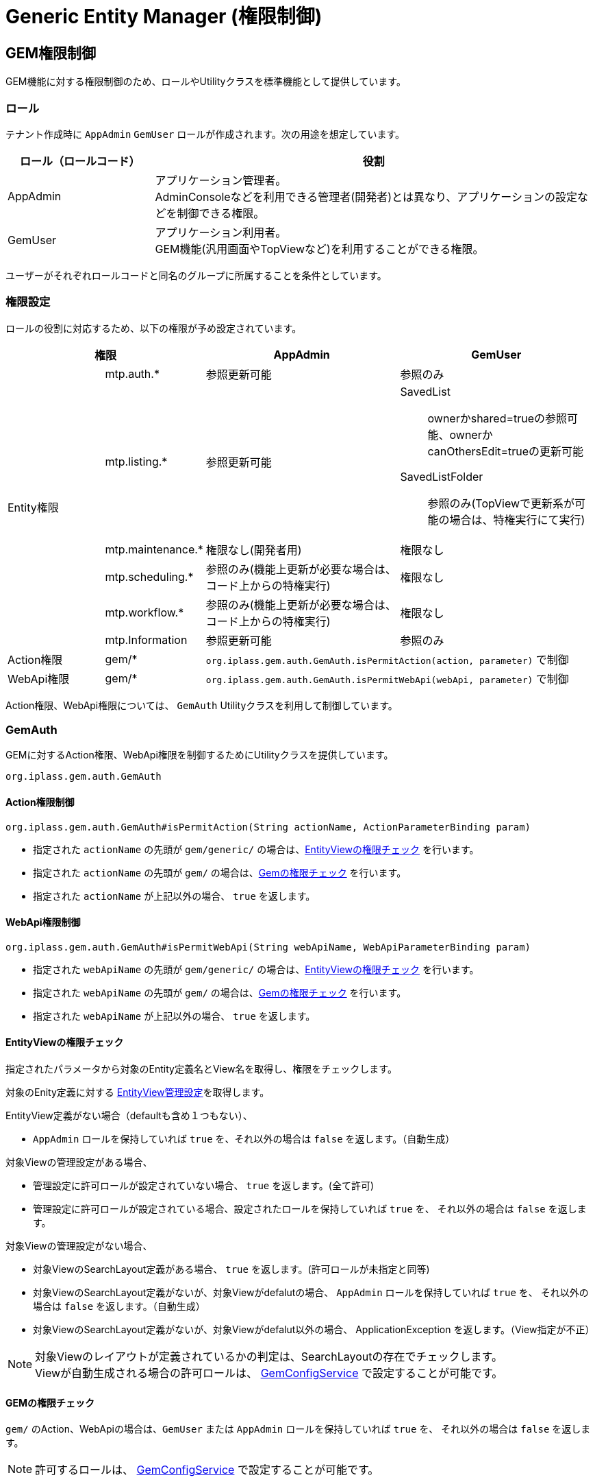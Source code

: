 = Generic Entity Manager (権限制御)
:_hreflang-path: developerguide/genericentitymanager/gemauth/index.html
:_relative-root-path: ../../../

[[gem_auth]]
== GEM権限制御
GEM機能に対する権限制御のため、ロールやUtilityクラスを標準機能として提供しています。

=== ロール
テナント作成時に `AppAdmin` `GemUser` ロールが作成されます。次の用途を想定しています。

[cols="1,3" options="header"]
|===
|ロール（ロールコード）|役割
|AppAdmin|アプリケーション管理者。 +
AdminConsoleなどを利用できる管理者(開発者)とは異なり、アプリケーションの設定などを制御できる権限。
|GemUser|アプリケーション利用者。 +
GEM機能(汎用画面やTopViewなど)を利用することができる権限。
|===

ユーザーがそれぞれロールコードと同名のグループに所属することを条件としています。

=== 権限設定
ロールの役割に対応するため、以下の権限が予め設定されています。


[cols="1,1,2,2" options="header"]
|===
2+|権限|AppAdmin|GemUser
.6+|Entity権限|mtp.auth.*|参照更新可能|参照のみ
|mtp.listing.*|参照更新可能 a|SavedList:: ownerかshared=trueの参照可能、ownerかcanOthersEdit=trueの更新可能
SavedListFolder:: 参照のみ(TopViewで更新系が可能の場合は、特権実行にて実行)
|mtp.maintenance.*|権限なし(開発者用)|権限なし
|mtp.scheduling.*|参照のみ(機能上更新が必要な場合は、コード上からの特権実行)|権限なし
|mtp.workflow.*|参照のみ(機能上更新が必要な場合は、コード上からの特権実行)|権限なし
|mtp.Information|参照更新可能|参照のみ
|Action権限|gem/* 2+a| `org.iplass.gem.auth.GemAuth.isPermitAction(action, parameter)` で制御
|WebApi権限|gem/* 2+a| `org.iplass.gem.auth.GemAuth.isPermitWebApi(webApi, parameter)` で制御
|===

Action権限、WebApi権限については、 `GemAuth` Utilityクラスを利用して制御しています。

=== GemAuth
GEMに対するAction権限、WebApi権限を制御するためにUtilityクラスを提供しています。

----
org.iplass.gem.auth.GemAuth
----

==== Action権限制御
----
org.iplass.gem.auth.GemAuth#isPermitAction(String actionName, ActionParameterBinding param)
----

* 指定された `actionName` の先頭が `gem/generic/` の場合は、<<gem_auth_entityview, EntityViewの権限チェック>> を行います。
* 指定された `actionName` の先頭が `gem/` の場合は、<<gem_auth_gem, Gemの権限チェック>> を行います。
* 指定された `actionName` が上記以外の場合、 `true` を返します。

==== WebApi権限制御
----
org.iplass.gem.auth.GemAuth#isPermitWebApi(String webApiName, WebApiParameterBinding param)
----

* 指定された `webApiName` の先頭が `gem/generic/` の場合は、<<gem_auth_entityview, EntityViewの権限チェック>> を行います。
* 指定された `webApiName` の先頭が `gem/` の場合は、<<gem_auth_gem, Gemの権限チェック>> を行います。
* 指定された `webApiName` が上記以外の場合、 `true` を返します。

[[gem_auth_entityview]]
==== EntityViewの権限チェック
指定されたパラメータから対象のEntity定義名とView名を取得し、権限をチェックします。

対象のEnity定義に対する <<../entityview/index.adoc#viewcontrol, EntityView管理設定>>を取得します。

EntityView定義がない場合（defaultも含め１つもない）、

* `AppAdmin` ロールを保持していれば `true` を、それ以外の場合は `false` を返します。（自動生成）

対象Viewの管理設定がある場合、

* 管理設定に許可ロールが設定されていない場合、 `true` を返します。(全て許可)
* 管理設定に許可ロールが設定されている場合、設定されたロールを保持していれば `true` を、
それ以外の場合は `false` を返します。

対象Viewの管理設定がない場合、

* 対象ViewのSearchLayout定義がある場合、 `true` を返します。(許可ロールが未指定と同等)
* 対象ViewのSearchLayout定義がないが、対象Viewがdefalutの場合、 `AppAdmin` ロールを保持していれば `true` を、
それ以外の場合は `false` を返します。（自動生成）
* 対象ViewのSearchLayout定義がないが、対象Viewがdefalut以外の場合、 ApplicationException を返します。（View指定が不正）

NOTE: 対象Viewのレイアウトが定義されているかの判定は、SearchLayoutの存在でチェックします。 +
Viewが自動生成される場合の許可ロールは、 <<../../../serviceconfig/index.adoc#GemConfigService,GemConfigService>> で設定することが可能です。

[[gem_auth_gem]]
==== GEMの権限チェック
`gem/` のAction、WebApiの場合は、`GemUser` または `AppAdmin` ロールを保持していれば `true` を、
それ以外の場合は `false` を返します。

NOTE: 許可するロールは、 <<../../../serviceconfig/index.adoc#GemConfigService,GemConfigService>> で設定することが可能です。

==== 独自ロールでの利用
標準設定を利用したGemAuthでのActionやWebApiの権限制御では、対象のユーザーに対して `AppAdmin` や `GemUser` ロールを付与する必要があります。
付与するためには、対象のユーザーに対して `AppAdmin` や `GemUser` グループを設定します。

もし付与することが難しい場合は、 <<../../../serviceconfig/index.adoc#GemConfigService,GemConfigService>> の `permitRolesToGem` `permitRolesToNoView` の設定に許可するロールを追加してください。